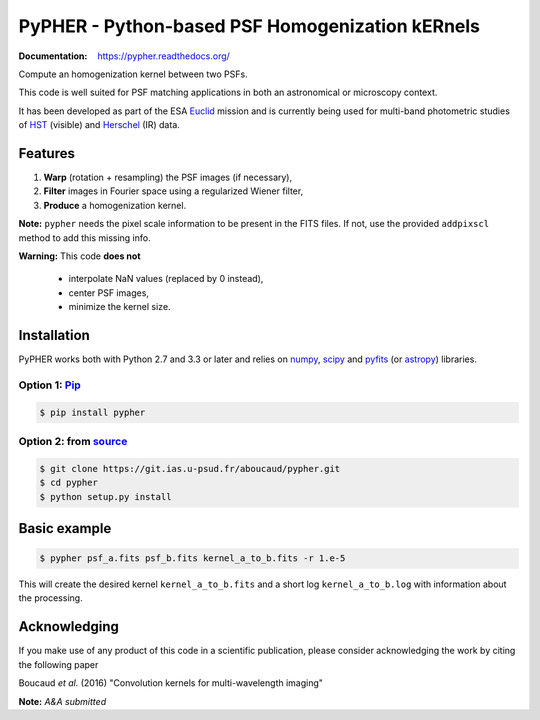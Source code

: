 ====================================================
PyPHER - Python-based PSF Homogenization kERnels
====================================================

|pypi| |docs| |license|

:Documentation: https://pypher.readthedocs.org/

Compute an homogenization kernel between two PSFs.

This code is well suited for PSF matching applications in both an astronomical or microscopy context.

It has been developed as part of the ESA `Euclid <http://www.cosmos.esa.int/web/euclid>`_ mission and is currently being used for multi-band photometric studies of `HST <https://www.spacetelescope.org/>`_ (visible) and `Herschel <http://www.cosmos.esa.int/web/herschel/home>`_ (IR) data.


Features
========

1. **Warp** (rotation + resampling) the PSF images (if necessary),
2. **Filter** images in Fourier space using a regularized Wiener filter,
3. **Produce** a homogenization kernel.

**Note:** ``pypher`` needs the pixel scale information to be present in the FITS files. If not, use the provided ``addpixscl`` method to add this missing info.

**Warning:** This code **does not**    

    * interpolate NaN values (replaced by 0 instead),
    * center PSF images,
    * minimize the kernel size.


Installation
============

PyPHER works both with Python 2.7 and 3.3 or later and relies on `numpy <http://www.numpy.org/>`_, `scipy <http://www.scipy.org/>`_ and `pyfits <http://www.stsci.edu/institute/software_hardware/pyfits/>`_ (or `astropy <http://www.astropy.org/>`_) libraries.

Option 1: `Pip <https://pypi.python.org/pypi/pypher>`_
------------------------------------------------------

.. code:: bash

    $ pip install pypher

Option 2: from `source <https://git.ias.u-psud.fr/aboucaud/pypher>`_
--------------------------------------------------------------------

.. code:: bash

    $ git clone https://git.ias.u-psud.fr/aboucaud/pypher.git
    $ cd pypher
    $ python setup.py install


Basic example
=============

.. code:: bash

    $ pypher psf_a.fits psf_b.fits kernel_a_to_b.fits -r 1.e-5

This will create the desired kernel ``kernel_a_to_b.fits`` and a short
log ``kernel_a_to_b.log`` with information about the processing.


Acknowledging
=============

If you make use of any product of this code in a scientific publication,
please consider acknowledging the work by citing the following paper

Boucaud *et al.* (2016) "Convolution kernels for multi-wavelength imaging"

**Note:** *A&A submitted*

.. |pypi| image:: https://img.shields.io/pypi/v/pypher.svg
    :alt: Latest Version
    :scale: 100%
    :target: https://pypi.python.org/pypi/pypher

.. |docs| image:: https://readthedocs.org/projects/pypher/badge/?version=latest
    :alt: Documentation Status
    :scale: 100%
    :target: https://pypher.readthedocs.org/en/latest/?badge=latest

.. |license| image:: https://img.shields.io/badge/license-BSD-blue.svg?style=flat
    :alt: License type
    :scale: 100%
    :target: https://git.ias.u-psud.fr/aboucaud/pypher/blob/master/LICENSE
